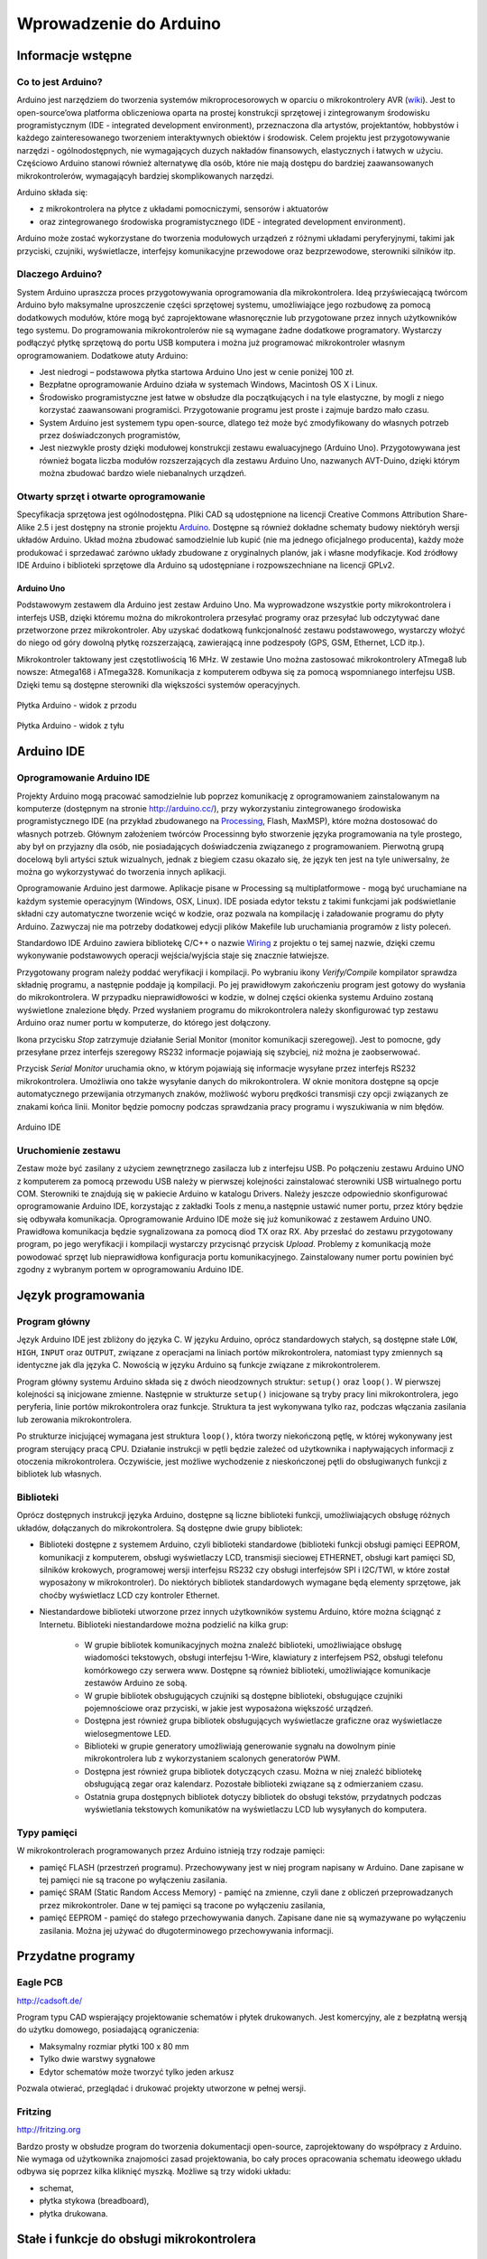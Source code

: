
#######################
Wprowadzenie do Arduino
#######################

******************
Informacje wstępne
******************

Co to jest Arduino?
===================

Arduino jest narzędziem do tworzenia systemów mikroprocesorowych w oparciu o mikrokontrolery AVR (`wiki <http://en.wikipedia.org/wiki/Atmel_AVR>`_). Jest to open-source’owa platforma obliczeniowa oparta na prostej konstrukcji sprzętowej i zintegrowanym środowisku programistycznym (IDE - integrated development environment), przeznaczona dla artystów, projektantów, hobbystów i każdego zainteresowanego tworzeniem interaktywnych obiektów i środowisk. Celem projektu jest przygotowywanie narzędzi - ogólnodostępnych, nie wymagających duzych nakładów finansowych, elastycznych i łatwych w użyciu. Częściowo Arduino stanowi również alternatywę dla osób, które nie mają dostępu do bardziej zaawansowanych mikrokontrolerów, wymagającyh bardziej skomplikowanych narzędzi.

Arduino składa się:

- z mikrokontrolera na płytce z układami pomocniczymi, sensorów i aktuatorów

- oraz zintegrowanego środowiska programistycznego (IDE - integrated development environment).

Arduino może zostać wykorzystane do tworzenia modułowych urządzeń z różnymi układami peryferyjnymi, takimi jak przyciski, czujniki, wyświetlacze, interfejsy komunikacyjne przewodowe oraz bezprzewodowe, sterowniki silników itp. 


Dlaczego Arduino?
=================

System Arduino upraszcza proces przygotowywania oprogramowania dla mikrokontrolera. Ideą przyświecającą twórcom Arduino było maksymalne uproszczenie części sprzętowej systemu, umożliwiające jego rozbudowę za pomocą dodatkowych modułów, które mogą być zaprojektowane własnoręcznie lub przygotowane przez innych użytkowników tego systemu. Do programowania mikrokontrolerów nie są wymagane żadne dodatkowe programatory. Wystarczy podłączyć płytkę sprzętową do portu USB komputera i można już programować mikrokontroler własnym oprogramowaniem. Dodatkowe atuty Arduino:

- Jest niedrogi – podstawowa płytka startowa Arduino Uno jest w cenie poniżej 100 zł. 

- Bezpłatne oprogramowanie Arduino działa w systemach Windows, Macintosh OS X i Linux.

- Środowisko programistyczne jest łatwe w obsłudze dla początkujących i na tyle elastyczne, by mogli z niego korzystać zaawansowani programiści. Przygotowanie programu jest proste i zajmuje bardzo mało czasu.

- System Arduino jest systemem typu open-source, dlatego też może być zmodyfikowany do własnych potrzeb przez doświadczonych programistów,

- Jest niezwykle prosty dzięki modułowej konstrukcji zestawu ewaluacyjnego (Arduino Uno). Przygotowywana jest również bogata liczba modułów rozszerzających dla zestawu Arduino Uno, nazwanych AVT-Duino, dzięki którym można zbudować bardzo wiele niebanalnych urządzeń. 


Otwarty sprzęt i otwarte oprogramowanie
=======================================

Specyfikacja sprzętowa jest ogólnodostępna. Pliki CAD są udostępnione na licencji Creative Commons Attribution Share-Alike 2.5 i jest dostępny na stronie projektu `Arduino`_. Dostępne są również dokładne schematy budowy niektóryh wersji układów Arduino. Układ można zbudować samodzielnie lub kupić (nie ma jednego oficjalnego producenta), każdy może produkować i sprzedawać zarówno układy zbudowane z oryginalnych planów, jak i własne modyfikacje. Kod źródłowy IDE Arduino i biblioteki sprzętowe dla Arduino są udostępniane i rozpowszechniane na licencji GPLv2. 

	
Arduino Uno
-----------

Podstawowym zestawem dla Arduino jest zestaw Arduino Uno. Ma wyprowadzone wszystkie porty mikrokontrolera i interfejs USB, dzięki któremu można do mikrokontrolera przesyłać programy oraz przesyłać lub odczytywać dane przetworzone przez mikrokontroler. Aby uzyskać dodatkową funkcjonalność zestawu podstawowego, wystarczy włożyć do niego od góry dowolną płytkę rozszerzającą, zawierającą inne podzespoły (GPS, GSM, Ethernet, LCD itp.). 

Mikrokontroler taktowany jest częstotliwością 16 MHz. W zestawie Uno można zastosować mikrokontrolery ATmega8 lub nowsze: Atmega168 i ATmega328. Komunikacja z komputerem odbywa się za pomocą wspomnianego interfejsu USB. Dzięki temu są dostępne sterowniki dla większości systemów operacyjnych. 

.. figure:: ArduinoUno_R3_Front.jpg
   :width: 500px
   :align: center

   Płytka Arduino - widok z przodu

.. figure:: ArduinoUno_R3_Back.jpg
   :width: 500px
   :align: center

   Płytka Arduino - widok z tyłu

***********
Arduino IDE
***********

Oprogramowanie Arduino IDE
==========================

Projekty Arduino mogą pracować samodzielnie lub poprzez komunikację z oprogramowaniem zainstalowanym na komputerze (dostępnym na stronie http://arduino.cc/), przy wykorzystaniu zintegrowanego środowiska programistycznego IDE (na przykład zbudowanego na `Processing`_, Flash, MaxMSP), które można dostosować do własnych potrzeb. Głównym założeniem twórców Processinng było stworzenie języka programowania na tyle prostego, aby był on przyjazny dla osób, nie posiadających doświadczenia związanego z programowaniem. Pierwotną grupą docelową byli artyści sztuk wizualnych, jednak z biegiem czasu okazało się, że język ten jest na tyle uniwersalny, że można go wykorzystywać do tworzenia innych aplikacji. 

Oprogramowanie Arduino jest darmowe. Aplikacje pisane w Processing są multiplatformowe - mogą być uruchamiane na każdym systemie operacyjnym (Windows, OSX, Linux). IDE posiada edytor tekstu z takimi funkcjami jak podświetlanie składni czy automatyczne tworzenie wcięć w kodzie, oraz pozwala na kompilację i załadowanie programu do płyty Arduino. Zazwyczaj nie ma potrzeby dodatkowej edycji plików Makefile lub uruchamiania programów z listy poleceń. 

Standardowo IDE Arduino zawiera bibliotekę C/C++ o nazwie `Wiring`_ z projektu o tej samej nazwie, dzięki czemu wykonywanie podstawowych operacji wejścia/wyjścia staje się znacznie łatwiejsze. 

Przygotowany program należy poddać weryfikacji i kompilacji. Po wybraniu ikony *Verify/Compile* kompilator sprawdza składnię programu, a następnie poddaje ją kompilacji. Po jej prawidłowym zakończeniu program jest gotowy do wysłania do mikrokontrolera. W przypadku nieprawidłowości w kodzie, w dolnej części okienka systemu Arduino zostaną wyświetlone znalezione błędy. Przed wysłaniem programu do mikrokontrolera należy skonfigurować typ zestawu Arduino oraz numer portu w komputerze, do którego jest dołączony. 

Ikona przycisku *Stop* zatrzymuje działanie Serial Monitor (monitor komunikacji szeregowej). Jest to pomocne, gdy przesyłane przez interfejs szeregowy RS232 informacje pojawiają się szybciej, niż można je zaobserwować. 

Przycisk *Serial Monitor* uruchamia okno, w którym pojawiają się informacje wysyłane przez interfejs RS232 mikrokontrolera. Umożliwia ono także wysyłanie danych do mikrokontrolera. W oknie monitora dostępne są opcje automatycznego przewijania otrzymanych znaków, możliwość wyboru prędkości transmisji czy opcji związanych ze znakami końca linii. Monitor będzie pomocny podczas sprawdzania pracy programu i wyszukiwania w nim błędów. 

.. figure:: Arduino_IDE.jpg
   :width: 500px
   :align: center

   Arduino IDE

Uruchomienie zestawu
====================

Zestaw może być zasilany z użyciem zewnętrznego zasilacza lub z interfejsu USB. Po połączeniu zestawu Arduino UNO z komputerem za pomocą przewodu USB należy w pierwszej kolejności zainstalować sterowniki USB wirtualnego portu COM. Sterowniki te znajdują się w pakiecie Arduino w katalogu Drivers. Należy jeszcze odpowiednio skonfigurować oprogramowanie Arduino IDE, korzystając z zakładki Tools z menu,a następnie ustawić numer portu, przez który będzie się odbywała komunikacja. Oprogramowanie Arduino IDE może się już komunikować z zestawem Arduino UNO. Prawidłowa komunikacja będzie sygnalizowana za pomocą diod TX oraz RX. Aby przesłać do zestawu przygotowany program, po jego weryfikacji i kompilacji wystarczy przycisnąć przycisk *Upload*. Problemy z komunikacją może powodować sprzęt lub nieprawidłowa konfiguracja portu komunikacyjnego. Zainstalowany numer portu powinien być zgodny z wybranym portem w oprogramowaniu Arduino IDE. 

*******************
Język programowania
*******************

Program główny
==============

Język Arduino IDE jest zbliżony do języka C. W języku Arduino, oprócz standardowych stałych, są dostępne stałe ``LOW``, ``HIGH``, ``INPUT`` oraz ``OUTPUT``, związane z operacjami na liniach portów mikrokontrolera, natomiast typy zmiennych są identyczne jak dla języka C. Nowością w języku Arduino są funkcje związane z mikrokontrolerem. 

Program główny systemu Arduino składa się z dwóch nieodzownych struktur: ``setup()`` oraz ``loop()``. W pierwszej kolejności są inicjowane zmienne. Następnie w strukturze ``setup()`` inicjowane są tryby pracy lini mikrokontrolera, jego peryferia, linie portów mikrokontrolera oraz funkcje. Struktura ta jest wykonywana tylko raz, podczas włączania zasilania lub zerowania mikrokontrolera. 

Po strukturze inicjującej wymagana jest struktura ``loop()``, która tworzy niekończoną pętlę, w której wykonywany jest program sterujący pracą CPU. Działanie instrukcji w pętli będzie zależeć od użytkownika i napływających informacji z otoczenia mikrokontrolera. Oczywiście, jest możliwe wychodzenie z nieskończonej pętli do obsługiwanych funkcji z bibliotek lub własnych. 

Biblioteki
==========

Oprócz dostępnych instrukcji języka Arduino, dostępne są liczne biblioteki funkcji, umożliwiających obsługę różnych układów, dołączanych do mikrokontrolera. Są dostępne dwie grupy bibliotek:

- Biblioteki dostępne z systemem Arduino, czyli biblioteki standardowe (biblioteki funkcji obsługi pamięci EEPROM, komunikacji z komputerem, obsługi wyświetlaczy LCD, transmisji sieciowej ETHERNET, obsługi kart pamięci SD, silników krokowych, programowej wersji interfejsu RS232 czy obsługi interfejsów SPI i I2C/TWI, w które został wyposażony w mikrokontroler). Do niektórych bibliotek standardowych wymagane będą elementy sprzętowe, jak choćby wyświetlacz LCD czy kontroler Ethernet. 

- Niestandardowe biblioteki utworzone przez innych użytkowników systemu Arduino, które można ściągnąć z Internetu. Biblioteki niestandardowe można podzielić na kilka grup:

	- W grupie bibliotek komunikacyjnych można znaleźć biblioteki, umożliwiające obsługę wiadomości tekstowych, obsługi interfejsu 1-Wire, klawiatury z interfejsem PS2, obsługi telefonu komórkowego czy serwera www. Dostępne są również biblioteki, umożliwiające komunikacje zestawów Arduino ze sobą. 

	- W grupie bibliotek obsługujących czujniki są dostępne biblioteki, obsługujące czujniki pojemnościowe oraz przyciski, w jakie jest wyposażona większość urządzeń. 

	- Dostępna jest również grupa bibliotek obsługujących wyświetlacze graficzne oraz wyświetlacze wielosegmentowe LED.

	- Biblioteki w grupie generatory umożliwiają generowanie sygnału na dowolnym pinie mikrokontrolera lub z wykorzystaniem scalonych generatorów PWM. 

	- Dostępna jest również grupa bibliotek dotyczących czasu. Można w niej znaleźć bibliotekę obsługującą zegar oraz kalendarz. Pozostałe biblioteki związane są z odmierzaniem czasu. 

	- Ostatnia grupa dostępnych bibliotek dotyczy bibliotek do obsługi tekstów, przydatnych podczas wyświetlania tekstowych komunikatów na wyświetlaczu LCD lub wysyłanych do komputera. 


Typy pamięci
============

W mikrokontrolerach programowanych przez Arduino istnieją trzy rodzaje pamięci:

- pamięć FLASH (przestrzeń programu). Przechowywany jest w niej program napisany w Arduino. Dane zapisane w tej pamięci nie są tracone po wyłączeniu zasilania.

- pamięć SRAM (Static Random Access Memory) - pamięć na zmienne, czyli dane z obliczeń przeprowadzanych przez mikrokontroler. Dane w tej pamięci są tracone po wyłączeniu zasilania,

- pamięć EEPROM - pamięć do stałego przechowywania danych. Zapisane dane nie są wymazywane po wyłączeniu zasilania. Można jej używać do długoterminowego przechowywania informacji.

******************
Przydatne programy
******************

Eagle PCB
=========

http://cadsoft.de/
	
Program typu CAD wspierający projektowanie schematów i płytek drukowanych. Jest komercyjny, ale z bezpłatną wersją do użytku domowego, posiadającą ograniczenia:

- Maksymalny rozmiar płytki 100 x 80 mm

- Tylko dwie warstwy sygnałowe

- Edytor schematów może tworzyć tylko jeden arkusz

Pozwala otwierać, przeglądać i drukować projekty utworzone w pełnej wersji.

Fritzing
========

http://fritzing.org
	
Bardzo prosty w obsłudze program do tworzenia dokumentacji open-source, zaprojektowany do współpracy z Arduino. Nie wymaga od użytkownika znajomości zasad projektowania, bo cały proces opracowania schematu ideowego układu odbywa się poprzez kilka kliknięć myszką. Możliwe są trzy widoki układu:

- schemat,

- płytka stykowa (breadboard),

- płytka drukowana.


******************************************
Stałe i funkcje do obsługi mikrokontrolera
******************************************

Constants
=========

HIGH
----

Podczas odczytu lub zapisu pinu cyfrowego, możliwe jest przyjęcie przez niego tylko dwóch wartości: ``HIGH`` i ``LOW``.

Znaczenie ``HIGH`` różni się nieco w zależności od tego, czy pin jest ustawiony na wejście czy na wyjście. Gdy pin jest skonfigurowany jako wejście z użyciem funkcji ``pinMode()`` i odczytywany poprzez ``digitalRead()``, mikrokontroler będzie zwracać wartość ``HIGH``, gdy na pinie obecne będzie napięcie :math:`3 V` lub więcej.

Pin może być również skonfigurowany jako wejście poprzez ``pinMode()``, a następnie ustawiony na wartość ``HIGH`` poprzez ``digitalWrite()``. To ustawi wewnętrzny :math:`20 kΩ` rezystor podwyższający i ustabilizuje wejście pinu na odczytywanie wartości ``HIGH``, chyba że zewnętrzny obwód wymusi na nim przyjęcie wartości ``LOW``. Ten sam efekt można szybciej uzyskać poprzez użycie argumentu ``INPUT_PULLUP`` (wejście podwyższające) w funkcji ``pinMode()``.

Gdy pin jest skonfigurowany jako wyjście poprzez ``pinMode()`` i ustawiony na wartość ``HIGH`` z ``digitalWrite()``, to ustala się na nim napięcie :math:`5 V`. W tym stanie może służyć jako źródło prądu i np. zasilać diodę LED podłączoną szeregowo poprzez rezystor do masy, lub do innego pinu skonfigurowanego jako wyjście i ustawionego na wartość ``LOW``.

LOW
---

Podczas odczytu lub zapisu pinu cyfrowego, możliwe jest przyjęcie przez niego tylko dwóch wartości: ``HIGH`` i ``LOW``.

Znaczenie ``LOW`` także różni się nieco w zależności od tego, czy pin jest ustawiony na wejście czy na wyjście. Gdy pin jest skonfigurowany jako wejście poprzez ``pinMode()`` i odczytywany poprzez ``digitalRead()``, mikrokontroler zwracać będzie wartość ``LOW``, jeśli na pinie obecne jest napięcie :math:`2 V` lub mniej.

Gdy pin jest skonfigurowany jako wyjście poprzez ``pinMode()`` i ustawiony na wartość ``LOW`` poprzez ``digitalWrite()``, na pinie ustala się napięcie :math:`0 V`. W tym stanie może służyć jako masa i zamykać obwód np. diody LED połączonej szeregowo z poprzez rezystor do :math:`5 V`, albo innego pinu skonfigurowanego jako wyjście i ustawionego na watrtość ``HIGH``.

INPUT
-----

**Piny skonfigurowane jako wejście**


Cyfrowe piny mogą być używane jako wejścia, wejścia podwyższające i wyjścia. Zmiana przeznaczenia pinu poprzez funkcję ``pinMode()``, zmienia właściwości elektryczne pinu.

O pinach Arduino (Atmega) skonfigurowanych jako wejście poprzez ``pinMode()``, mówi się, że są w stanie wysokiej impedancji , ponieważ powodują one ekstremalnie mały spadek napięcia w obwodzie, który próbkują, porównywalny z :math:`100 MΩ` rezystorem połączonym szeregowo do pinu. To sprawia, że są one przydatne do odczytu czujnika, ale nie nadają się do zasilania diody LED.

Jeśli twój pin będzie skonfigurowany jako wejście, to będziesz chciał, by był on uziemiony. Jest to często realizowane poprzez rezystor obniżający.

INPUT_PULLUP
------------

**Piny skonfigurowane jako wejścia podwyższające**


Cyfrowe piny mogą być używane jako wejścia, wejścia podwyższające i wyjścia. Zmiana przeznaczenia pinu poprzez funkcję ``pinMode()``, zmienia właściwości elektryczne pinu.

Chip Atmega na Arduino posiada wewnętrzne rezystory podwyższające, które można wykorzystać. Jeśli wolisz je od zewnętrznych rezystorów obniżających, możesz użyć argumentu ``INPUT_PULLUP`` w ``pinMode()``. To skutecznie odwraca zachowanie - ``HIGH`` oznacza wyłączony sensor, a ``LOW`` włączony.

OUTPUT
------

**Piny skonfigurowane jako wyjścia**


Cyfrowe piny mogą być używane jako wejścia, wejścia podwyższające i wyjścia. Zmiana przeznaczenia pinu poprzez funkcję ``pinMode()``, zmienia właściwości elektryczne pinu.

O pinach Arduino skonfigurowanych jako wyjścia przy użyciu funkcji ``pinMode()`` mówi się, że są w stanie niskiej impedancji. Oznacza to, że mogą one zapewnić znaczną ilość prądu do innych układów. Piny Atmega mogą zasilać (prąd dodatni) lub uziemiać (prąd ujemy) aż do :math:`40 mA` do innych urządzeń / obwodów. To sprawia, że ​​są one przydatne do zasilania diod LED, ale bezużyteczne do odczytu sensorów. 
	
**Uwaga:**

Piny skonfigurowane jako wyjscia mogą zostać uszkodzone lub zniszczone, jeśli zostaną zwarte. Ilość prądu dostarczana prze Atmega nie wystarcza także na zasilanie większości przekaźników i silników elektrycznych. Wymagany więc będzie jakiś układ sprzęgający.

Digital I/O
===========

pinMode()
---------

**Opis:**

Konfiguruje określony pin jako wejście, wejście podwyższające lub wyjście.


**Uwaga:**

Piny analogowe mogą być używane jako piny cyfrowe, odnosząc się do nich jako A0, A1...


**Składnia:**

pinMode(<pin>, <tryb>)


**Parametry:**

<pin>: numer pin, którego tryb chcesz ustawić

<tryb>: ``INPUT``, ``OUTPUT`` lub ``INPUT_PULLUP``


digitalWrite()
--------------

**Opis:**

Przypisz wartość ``HIGH`` lub ``LOW`` do pinu cyfrowego.

Jeśli pin jest skonfigurowany jako wyjście poprzez ``pinMode()``, jego napięcie będzie ustawione na odpowiednią wartość: :math:`5 V` lub :math:`3.3` V dla ``HIGH`` oraz :math:`0 V` (masa) dla ``LOW``.

Jeśli pin jest skonfigurowany jako wejście, przypisanie wartości ``HIGH`` poprzez ``digitalWrite()`` włączy wewnętrzny :math:`20 kΩ` rezystor podwyższający. Przypisanie wartości ``LOW`` - wyłączy. Rezystor podwyższający wciąż zapewnia napięcie wystarczające, aby dioda LED lekko świeciła, więc jeśli diody wydają się działać, ale bardzo słabo, to jest to prawdopodobnie przyczyną ich zachowania. Rozwiązaniem jest ustawienie pinu na wyjście poprzez ``pinMode()``. 


**Ostrzeżenie:**

Pin :math:`13` jest trudniejszy w użyciu jako wejście cyfrowe od pozostałych pinów cyfrowych, ponieważ na większości płytek posiada on fabrycznie przymocowaną do niego diodę LED i rezystor. Jeśli włączysz swój wewnętrzny :math:`20 kΩ` rezystor podwyższający, to napięcie wyniesie około :math:`1.7 V` zamiast oczekiwanych :math:`5 V`, w związku ze spadkiem napięcia na diodzie LED i szeregowym rezystorze, co spowoduje, że pin :math:`13` zawsze zwróci wartość ``LOW``. Jeśli musisz użyć pinu :math:`13` jako wejścia cyfrowego, użyj zewnętrznego rezystora obniżającego.


**Uwaga:**

Piny analogowe mogą być używane jako piny cyfrowe, odnosząc się do nich jako A0, A1...


**Składnia:**

digitalWrite(<pin>,<wartość>)


**Parametry:**

<pin>: numer pin, którego wartość chcesz ustawić

<wartość>: ``HIGH`` lub ``LOW``


digitalRead()
-------------

**Opis:**

Odczytuje wartość z określonego pinu cyfrowego: ``LOW`` lub ``HIGH``.


**Składnia:**

digitalRead (<pin>)


**Parametry:**

<pin>: numer cyfrowego pinu, który chcesz odczytać (int)

Analog I/O
==========

analogReference()
-----------------

**Opis:**

Konfiguruje napięcie odniesienia podawane na wejście analogowe (wartość maksymalną wejścia). Możliwe opcje:

- DEFAULT: domyślna, napięcie odniesienia dla przetwornika jest napięciem zasilającym mikrokontroler, czyli :math:`5 V` lub :math:`3.3 V`,

- INTERNAL: wbudowane napięcie odniesienia równe :math:`1.1 V` dla ATmega168 (dla ATmega328 na Arduino Uno również),

- EXTERNAL: zewnętrzne napięcie odniesienia dołączone do linii AREF, mieszczące się w przedziale od :math:`0 V` do :math:`5 V`.


**Ostrzeżenie:**

Nie używaj napięcia niższego niż :math:`0 V` ani wyższego niż :math:`5 V` jako zewnętrznego napięcia odniesienia na pinie AREF. Jeśli używasz pinu AREF jako źródła zewnętrznego napięcia odniesienia, musisz ustawić typ EXTERNAL w funkcji ``analogReference()``, zanim użyjesz funkcji ``analogRead()``. W przeciwnym razie zewrzesz wewnętrznie generowane napięcie odniesienia pinu analogowego z pinem AREF, uszkadzając z dużym prawdopodobieństwem mikrokontroler na twojej płytce Arduino.


**Uwaga:**

Po zmianie analogowego napięcia odniesienia, kilka pierszych odczytów z ``analogRead()`` może nie być dokładne (stan nieustalony w obowodzie).


**Składnia:**

analogReference(<typ>)


**Parametry:**

<typ>: umożliwia wybranie napięcia odniesienia spośród typów DEFAULT, INTERNAL lub EXTERNAL.



analogRead()
------------

**Opis:**

Odczytuje wartość z wybranego pinu analogowego. Płytka Arduino Uno posiada 6-cio kanałowy, 10-cio bitowy konwerter analogowo-cyfrowy (każdy bit może przyjąć wartość 0 lub 1, co daje nam :math:`2^{10} = 1024` możliwych stanów). To powoduje, że napięcia wyjścia zawierające się w przedziale od :math:`0 V` do :math:`5 V`, przekształcane będą odpowiednio na liczby z przedziału od 0 do 1023, dla napięcia :math:`0 V < X < 5 V`, uzyskując wartość :math:`\frac{X}{1023}` na wyjściu. Widzimy także, że rozdzielczość odczytu wyniesie około :math:`4.9 mV`. Wartość oraz rozdzielczość wejścia mogą być zmienione poprzez ``analogReference()``.

Odczyt stanu analogowego wejścia zajmuje około :math:`0.1 ms`, więc maksymalne tempo odczytu wynosi około :math:`10^{3}` razy na sekundę.


**Uwaga:**

Jeśli wejście analogowego pinu nie jest do niczego podłączone, wartość zwrócona przez ``analogRead()`` będzie fluktuowała w zależności od szeregu czynników (np. wartości innych wejść analogowych, bliskości twojej ręki od płytki itd.).


**Składnia:**

analogRead(<pin>)


**Parametry:**

<pin>: numer pinu analogowego (0, 1, ...), z którego odczytywana będzie wartość


**Zwraca:**

Liczbę całkowitą z zakresu od 0 do 1023


analogWrite()
-------------

**Opis:**

Zapisuje wartość analogową (falę modulacji szerokości impulsów PWM, ang. pulse width modulation wave) do pinu. Może być używana do zapalania diody LED ze zmieniającą się jasnością, albo zasilania silnika elektrycznego z różnymi prędkościami. Po odwołaniu się do funkcji ``analogWrite()``, pin będzie generował stabilny sygnał prostokątny o określonym cyklu pracy, aż do ponownego wywołania funkcji ``analogWrite()`` (lub ``digitalRead()``, ``digitalWrite()``) na tym samym pinie. Częstotliwość sygnału PWM wynosi około :math:`490 Hz`.

Na płytce Arduino Uno funkcja ta jest dostępna na pinch 3, 5, 6, 9, 10 lub 11, i oznaczona jako ~<pin>.

Nie musisz używać funkcji ``pinMode()``, aby ustawić pin jako wyjście zanim odwołasz się do funkcji ``analogWrite()``.

Funkcja ``analogWrite()`` nie ma nic wspólnego z pinami analogowymi oraz z funkcją ``analogRead()``.


**Uwaga:**

Cykle pracy fal PWM na pinach 5 i 6 będą dłuższe niż ich oczekiwana wartość. Jest to spowodowane interakcją funkcii ``millis()`` oraz ``delay()``, dzielących ten sam wewnętrzny licznik, który służy do generowania tych fal. Będzie to zwłaszcza widoczne przy niskich wartościach cyklów pracy (0 – 10), powodując, że ustalenie wartości 0 niekoniecznie spowoduje całkowite wyłączenie pinów 5 oraz 6. 


**Składnia:**

analogWrite(<pin>, <value>)


**Parametry:**

<pin>: numer pinu, na którym zapisywana będzie wartość: 3, 5, 6, 9, 10 lub 11.

<value>: cykl pracy (iloraz czasu włączenia pinu do jego wyłączenia) z zakresu od 0 do 255 (w związku z 8 bitowością pinu), odpowiadający odpowiednio stałemu wyłączeniu i stałemu włączeniu.

Advanced I/O
============

tone()
------

**Opis:**

Generuje w pinie sygnał prostokątny o ustalonej częstotliwości (i 50% cyklu pracy). Czas trwania sygnału można podać jawnie, w przeciwnym razie sygnał będzie generowany do momentu wywołania funkcji ``noTone()``. Do pinu może być podłączony głośniczek piezoelektryczny (buzzer), aby wydobywać dźwięki.

Tylko jeden dźwięk może być generowany w tym samym momencie. Jeśli dźwięk jest już grany na innym pinie, odwołanie się do funkcji ``tone()`` nie przyniesie żadnego efektu. Natomiast gdy wydobywa się z tego samego pinu, jej wywołanie ponownie ustawi jego częstotliwość.

Używanie funkcji ``tone()`` będzie interferować z wyjściem PWM na pinach 3 i 11.


**Uwaga:**

Jeśli chcesz grać różne wysokości tego samego dźwięku na wielu pinach, musisz wywołać funkcję ``noTone()`` na poprzednim pinie, zanim wywołasz funkcję ``Tone()`` na następnym.


**Składnia:**

tone(<pin>, <częstotliwość>)

tone(<pin>, <częstotliwość>, <czas_trwania_sygnału>)


**Parametry:**

<pin>: pin na którym ma zostać wygenerowany sygnał prostokątny

<częstotliwość>: częstotliwość sygnału w Hz – typ: unsigned int

<czas_trwania_sygnału): opcjonalny, czas trwania sygnału w ms – typ: unsigned long

noTone()
--------

**Opis:**

Zatrzymuje generowanie sygnału prostokątego zainicjowanego przez funkcję ``tone()``. Nie daje żadnego efektu gdy sygnał nie jest generowany.


**Uwaga:**

Jeśli chcesz grać różne wysokości tego samego dźwięku na wielu pinach, musisz wywołać funkcję ``noTone()`` na poprzednim pinie, zanim wywołasz funkcję ``Tone()`` na następnym.


**Składnia:**

noTone(<pin>)


**Parametry:**

<pin>: pin na którym generowanie sygnału prostokątnego ma zostać zakończone.

shiftIn()
---------

**Opis:**

Przesuwa bajt danych po jednym bicie. Zaczyna albo od najbardziej znaczącego bitu (pierwszy po lewej), albo od najmniej znaczącego (pierwszyn po prawej). Dla każdego bitu, clock pin ustawia się na wartość ``HIGH``, bit jest odczytywany ze strumienia danych, a potem clock pin wraca z powrotem do wartości ``LOW``.


**Uwaga:**

To jest implementacja software'owa. Arduino dostarcza także bibliotekę SPI która wykorzystuje implementację hardware, która jest szybsza, ale działa tylko dla określonych pinów.


**Składnia:**

bite incoming = shiftIn(<pin_danych>, <clock_pin>, <porządek_bitów>)


**Parametry:**

<pin_danych>: pin na którym wchodzić będą kolejne bity – typ: int

<clock_pin>: przełączany pin sygnalizujący odczyt sygnału z pinu danych

<porządek_bitów>: kolejność w jakiej przesuwane mają być bity: MSBFIRST (ang. most significant bit first – najbardziej znaczący bit jako pierwszy) lub LSBFIRST ( ang. least significant bit first – najmniej znaczący bit jako pierwszy)


**Zwraca:**

Odczytana wartość – bajt.

pulseIn()
---------

**Opis:**

Zwraca długość impulsu (``HIGH`` lub ``LOW``) na pinie. Dla przykładu, jeśli wartość domyślna to ``HIGH``, funkcja ``pulseIn()`` oczekuje, aż dany pin przejdzie w stan ``HIGH`` i zaczyna odliczać czas, a następnie czeka aż pin przejdzie w stan ``LOW`` i zatrzymuje odliczanie. Na koniec zwraca długość impulsu w ms. Jeśli imuls nie pojawi się w określonym w funkcji czasie, zwraca ona wartość 0.

Odczyt czasu tej funkcji został określony empirycznie i prawdopodobnie będzie obarczony błędami dla dłuższych impulsów. Poprawnie działa dla impulsów z przedziału od :math:`10 ms` do :math:`3 min`.


**Składnia:**

pulseIn(<pin>, <wartość>)

pulseIn(<pin>, <wartość>, <czas_oczekiwania>)


**Parametry:**

<pin>: numer pinu, na którym chcesz odczytać długość impulsu

<wartość>: typ impulsu – ``HIGH`` lub ``LOW``

<czas_oczekiwania>: opcjonalny, liczba ms oczekiwania na rozpoczęcie impulsu, domyślnie :math:`1000 ms`.


**Zwraca:**

Długość impulsu w ms lub 0, jeśli impuls nie zaczął się w czasie mniejszym niż czas oczekiwania.

Time
====

milis()
-------

**Opis:**

Zwraca liczbę ms od kiedy płytka Arduino rozpoczęła działanie bierzącego programu. Po przekroczeniu około 50 dni od momentu włączenia i nieprzerwanego działania programu zakres liczby typu unsigned long wyczerpie się i program zacznie naliczać czas od nowa.


**Zwraca:**

liczbę ms od momentu rozpoczęcia programu – typ: unsigned long.

micros()
--------

**Opis:**

Zwraca liczbę μs od kiedy płytka Arduino rozpoczęła działanie bierzącego programu. Po przekroczeniu około :math:`70 min` od momentu włączenia i nieprzerwanego działania programu, zakres liczby typu unsigned long wyczerpie się i program zacznie naliczać czas od nowa.


**Zwraca:**

liczbę μs od momentu rozpoczęcia programu – typ: unsigned long.

delay()
-------

**Opis:**

Zatrzymuje działanie programu na określoną ilość czasu w ms.


**Uwaga:**

Mimo że łatwo jest wykorzystać funkcję ``delay()`` do uzyskania migającej diody LED, a wiele programów używa krótkich opóźnień np. do regulowania przełącznika, używanie funkcji ``delay()`` ma znaczącą wadę. Żaden inny odczyt z sensorów, operacja matematyczna lub operacja na pinie nie może zostać wykonana w trakcie działania funkcji ``delay()``, więc w efekcie przeprowadza ona całą aktywność układu w stan wstrzymania.

Dla alternatywnych sposobów regulowania czasem wykonywania zobacz funkcję ``milis()``. Bardziej doświadczeni programiści z reguły unikają używania funkcji ``delay()`` na czas dłuższy niż :math:`100 ms`, chyba że program jest bardzo prosty.

Niektóre procesy na chipie Arduino wykonują się normalnie podczas działania funkcji ``delay()``. Komunikacja seryjna występująca na pinie RX jest zapisywana, a wartości PWM na pinach są zachowywane.


**Składnia:**

delay(<czas_zatrzymania>)


**Parametry:**

<czas_zatrzymania>: czas zatrzymania programu w ms.


delayMicroseconds()
-------------------

**Opis:**

Zatrzymuje działanie programu na określoną ilość czasu w μs.

Obecnie największą wartością zwracającą dokładne opóźnienie jest 16383, może się zmienić dopiero w przyszłych wersjach Arduino, więc dla dłuższych przedziałów czasu zaleca się użwanie funkcji ``delay()``.


**Uwaga:**

Funkcja ``delayMicroseconds()`` działa bardzo dokładnie dla przedziałów większych od :math:`3 μs`.


**Składnia:**

delayMircoseconds(<czas_zatrzymania>)


**Parametry:**

<czas_zatrzymania>: czas zatrzymania programu w μs.

Math
====

constrain()
-----------

**Opis:**

Ogranicza liczbę do przedziału domkniętego.


**Składnia:**

constrain(<liczba>, <ograniczenie_dolne>, <ograniczenie_górne>)


**Parametry:**

<liczba>: liczba, którą chcemy ograniczyć

<ograniczenie_dolne>: liczba, bedąca ogr. dolnym przedziału

<ograniczenie_górne>: liczba, będąca ogr. górnym przedziału


**Zwraca:**

x – liczba, a – ogr. dolne, b – ogr. Górne

a: x < a

x: a = < x & x <= b

b: b < x


**Przykład:**

::

	sensorValue = constrain(sensorValue, 10, 150);

	// ogranicza zakres wartości sensora do przedziału [10, 150]

map()
-----

**Opis:**

Transformuje liczbę do innej skali liczbowej.

Nie ogranicza liczby do przedziału domkniętego, ponieważ wartości z poza zakresu są zamierzone i przydatne. Aby uzyskać efekt ograniczenie do przedziału domkniętego, należy przed lub po użyciu funkcji ``map()`` zastosować funkcję ``constrain()``.

Warto zauważyć, że “ograniczenia dolne” któregokolwiek z zakresów, mogą być większe niż “ograniczenia górne”. W efekcie funkcja ``map()`` może być używana do odwracania zakresu liczb.

Funkcja ``map()`` używa liczb całkowitych do obliczeń i nie jest w stanie wygenerować ułamków. Wykonywane dzielenie będzie więc dzieleniem całkowitym.


**Składnia:**

map(<liczba>,<ograniczenie_dolne_początkowe>,<ograniczenie_górne_początkowe>,<ograniczenie_dolne_końcowe>,<ograniczenie_górne_końcowe>)


**Parametry:**

<liczba>: liczba, którą chcemy przetransformować

<ograniczenie_dolne_początkowe>: początkowe ograniczenie dolne liczby

<ograniczenie_górne_początkowe>: początkowe ograniczenie górne liczby 

<ograniczenie_dolne_końcowe>: końcowe ograniczenie dolne liczby 

<ograniczenie_górne_końcowe>: końcowe ograniczenie górne liczby


**Zwraca:**

Przetransformowaną wartość.


**Przykład:**

::

	x = map(x, 0, 255, 0, 1023);

	// x będzie równy 4x

	x = map(x, 0, 255, 0, -255);

	// x będzie równy -x


Bits and Bytes
==============

lowByte()
---------

**Opis:**

Zwraca najmniej znaczący bajt (leżący najbardziej po prawej) ze zmiennej (np. słowa).


**Składnia:**

lowByte(<zmienna>)


**Parametry:**

<zmienna>: dowolna zmienna


**Zwraca:**

bajt

highByte()
----------

**Opis:**

Zwraca najbardziej znaczący bajt (leżący najbardziej po lewej) ze zmiennej (np. słowa), lub drugi najmniej znaczący bajt (drugi od prawej) większej zmiennej.


**Składnia:**

highByte(<zmienna>)


**Parametry:**

<zmienna>: dowolna zmienna


**Zwraca:**

bajt

bitRead()
---------

**Opis:**

Odczytuje bit z liczby.


**Składnia:**

bitRead(<liczba>, <numer_bitu>)


**Parametry:**

<liczba>: liczba, z której chcemy odczytać bit.

<numer_bitu>: numer bitu, który chcemy odczytać. Numeracja przebiega co 1, zaczynając od 0 dla najmniej znaczącego (leżącego najbardziej po prawej) bitu.


**Zwraca:**

Wartość bitu: 1 lub 0.

bitWrite()
----------

**Opis:**

Nadpisuje bit odczytany z liczby.


**Składnia:**

bitWrite(<liczba>, <numer_bitu>, <wartość_logiczna>)


**Parametry:**

<liczba>: liczba, którą bit chemy nadpisać.

<numer_bitu>: numer bitu, który chcemy nadpisać. Numeracja przebiega co 1, zaczynając od 0 dla najmniej znaczącego (leżącego najbardziej po prawej) bitu.

<wartość_logiczna>: wartość logiczna, jaką chcemy nadpisać na wybranym bicie: 1 lub 0.

bitSet()
--------

**Opis:**

Nadpisuje bit odczytany z liczby wartością logiczną 1.


**Składnia:**

bitSet(<liczba>, <numer_bitu>)


**Paramtery:**

<liczba>: liczba, której bit chemy nadpisać wartością logiczną 1.

<numer_bitu>: numer bitu, który chcemy nadpisać. Numeracja przebiega co 1, zaczynając od 0 dla najmniej znaczącego (leżącego najbardziej po prawej) bitu.

bitClear()
----------

**Opis:**

Nadpisuje bit odczytany z liczby wartością logiczną 0.


**Składnia:**

bitClear(<liczba>, <numer_bitu>)


**Paramtery:**

<liczba>: liczba, której bit chemy nadpisać wartością logiczną 0.

<numer_bitu>: numer bitu, który chcemy nadpisać. Numeracja przebiega co 1, zaczynając od 0 dla najmniej znaczącego (leżącego najbardziej po prawej) bitu.

bit()
-----

**Opis:**

Oblicza wartość wybranego bitu; n-ty bit ma wartość 2n.


**Składnia:**

bit(<numer_bitu>)


**Parametry:**

<numer_bitu>: numer bitu, który chcemy nadpisać. Numeracja przebiega co 1, zaczynając od 0 dla najmniej znaczącego (leżącego najbardziej po prawej) bitu.


**Zwraca:**

Wartość bitu.

Interrupts
==========

interrupts()
------------

**Opis:**

Odblokowuje interrupts (po tym gdy zostały one zablokowane przy pomocy funkcji ``noInterrupts()``). Interrupts umożliwiają funkcjonowanie w tle pewnych istotnych zadań i są domyślnie odblokowane. Pewne funkcje przestaną działać, w momencie gdy interrupts są zablokowane, a przychodząca z programu komunikacja może być ignorowana. Jednakże interrupts mogą nieznacznie zakłócić synchronizację kodu, co sprawia, że ich celowe zablokowanie w krytycznych punktach kodu może być pożądane.


**Składnia:**

interrupts()

noInterrupts()
--------------

**Opis:**

Zablokowuje interrupts (do ich ponownego odblokowania należy użyć funkcji ``interrupts()``). Interrupts umożliwiają funkcjonowanie w tle pewnych istotnych zadań i są domyślnie odblokowane. Pewne funkcje przestaną działać, w momencie gdy interrupts są zablokowane, a przychodząca z programu komunikacja może być ignorowana. Jednakże interrupts mogą nieznacznie zakłócić synchronizację kodu, co sprawia, że ich celowe zablokowanie w krytycznych punktach kodu może być pożądane.


**Składnia:**

noInterrupts()

Communication
=============

Serial
------

**Serial – komunikacja seryjna**

Używana do komunikacji seryjnej płytki Arduino z komputerem lub innym urzadzeniem. Wszystkie płytki Arduino posiadają przynajmniej jeden port komunikacji seryjnej. Do komunikacji wewnętrznej używa pinów 0 (RX) i 1 (TX), natomiast do komunikacji z komputerem – łącza USB. Dlatego podczas jej używania nie mamy możliwości wykorzystywania pinów 0 i 1.

Aby komunikować się z płytką Arduino, możemy używać wbudowanego w jego środowisko monitora seryjnego, którego ikonka widoczna jest w prawym rogu paska narzędzi. Musimy tylko ustalić przepustowość wyrażoną w bit/s.

Stream
-------

**Stream class (klasa strumień)**

*Stream* jest podstawową klasą dla strumieni znakowych i binarych. Nie jest wywoływany bezpośrednio, lecz wywoływany pośrednio przez funkcje, których działanie się na nim opiera.

*Stream* definiuje funkcje odczytu na Arduino. Podczas używania funkcji, które w swojej nazwie zawierają człon 'read', lub podobny, możemy spokojnie założyć, że odwołuje się on do klasy *Stream*.

Dla funkcji takich jak ``print()``, *Stream* dziedziczy z klasy *Print*.

************
Bibliografia
************
 
#. Banzi Massimo, “Getting started with Arduino"

#. Wiązania Marcin, “Elektronika praktyczna”

#. http://arduino.cc/

#. http://nettigo.pl/

#. http://startet-kit.nettigo.pl/

#. http://www.o.bzzz.net/

#. http://pl.wikipedia.org/wiki/Arduino


.. _Arduino: http://arduino.cc/
.. _Processing: http://www.processing.org/
.. _Wiring: http://wiring.org.co/
